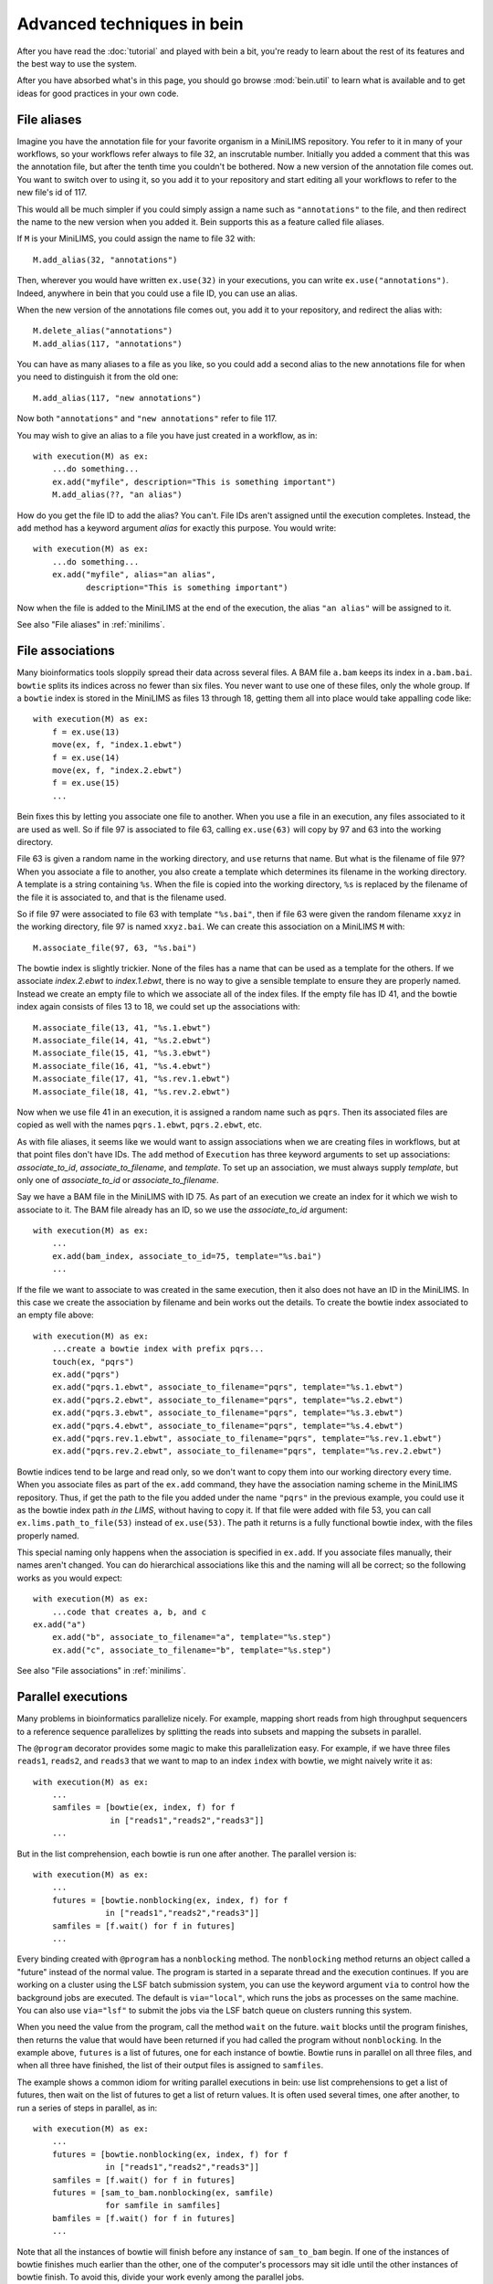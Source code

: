 Advanced techniques in bein
===========================

After you have read the :doc:`tutorial` and played with bein a bit,
you're ready to learn about the rest of its features and the best way
to use the system.

After you have absorbed what's in this page, you should go browse
:mod:`bein.util` to learn what is available and to get ideas for good
practices in your own code.

File aliases
************

Imagine you have the annotation file for your favorite organism in a MiniLIMS repository.  You refer to it in many of your workflows, so your workflows refer always to file 32, an inscrutable number.  Initially you added a comment that this was the annotation file, but after the tenth time you couldn't be bothered.  Now a new version of the annotation file comes out.  You want to switch over to using it, so you add it to your repository and start editing all your workflows to refer to the new file's id of 117.

This would all be much simpler if you could simply assign a name such as ``"annotations"`` to the file, and then redirect the name to the new version when you added it.  Bein supports this as a feature called file aliases.

If ``M`` is your MiniLIMS, you could assign the name to file 32 with::

    M.add_alias(32, "annotations")

Then, wherever you would have written ``ex.use(32)`` in your executions, you can write ``ex.use("annotations")``.  Indeed, anywhere in bein that you could use a file ID, you can use an alias.

When the new version of the annotations file comes out, you add it to your repository, and redirect the alias with::

    M.delete_alias("annotations")
    M.add_alias(117, "annotations")

You can have as many aliases to a file as you like, so you could add a second alias to the new annotations file for when you need to distinguish it from the old one::

    M.add_alias(117, "new annotations")

Now both ``"annotations"`` and ``"new annotations"`` refer to file 117.

You may wish to give an alias to a file you have just created in a workflow, as in::

    with execution(M) as ex:
        ...do something...
        ex.add("myfile", description="This is something important")
        M.add_alias(??, "an alias")

How do you get the file ID to add the alias?  You can't.  File IDs aren't assigned until the execution completes.  Instead, the ``add`` method has a keyword argument *alias* for exactly this purpose.  You would write::

    with execution(M) as ex:
        ...do something...
        ex.add("myfile", alias="an alias",
               description="This is something important")

Now when the file is added to the MiniLIMS at the end of the execution, the alias ``"an alias"`` will be assigned to it.

See also "File aliases" in :ref:`minilims`.

File associations
*****************

Many bioinformatics tools sloppily spread their data across several files.  A BAM file ``a.bam`` keeps its index in ``a.bam.bai``.  ``bowtie`` splits its indices across no fewer than six files.  You never want to use one of these files, only the whole group.  If a ``bowtie`` index is stored in the MiniLIMS as files 13 through 18, getting them all into place would take appalling code like::

    with execution(M) as ex:
        f = ex.use(13)
        move(ex, f, "index.1.ebwt")
        f = ex.use(14)
        move(ex, f, "index.2.ebwt")
        f = ex.use(15)
        ...

Bein fixes this by letting you associate one file to another.  When you use a file in an execution, any files associated to it are used as well.  So if file 97 is associated to file 63, calling ``ex.use(63)`` will copy by 97 and 63 into the working directory.

File 63 is given a random name in the working directory, and ``use`` returns that name.  But what is the filename of file 97?  When you associate a file to another, you also create a template which determines its filename in the working directory.  A template is a string containing ``%s``.  When the file is copied into the working directory, ``%s`` is replaced by the filename of the file it is associated to, and that is the filename used.

So if file 97 were associated to file 63 with template ``"%s.bai"``, then if file 63 were given the random filename ``xxyz`` in the working directory, file 97 is named ``xxyz.bai``.  We can create this association on a MiniLIMS ``M`` with::

    M.associate_file(97, 63, "%s.bai")

The bowtie index is slightly trickier.  None of the files has a name that can be used as a template for the others.  If we associate `index.2.ebwt` to `index.1.ebwt`, there is no way to give a sensible template to ensure they are properly named.  Instead we create an empty file to which we associate all of the index files.  If the empty file has ID 41, and the bowtie index again consists of files 13 to 18, we could set up the associations with::

    M.associate_file(13, 41, "%s.1.ebwt")
    M.associate_file(14, 41, "%s.2.ebwt")
    M.associate_file(15, 41, "%s.3.ebwt")
    M.associate_file(16, 41, "%s.4.ebwt")
    M.associate_file(17, 41, "%s.rev.1.ebwt")
    M.associate_file(18, 41, "%s.rev.2.ebwt")

Now when we use file 41 in an execution, it is assigned a random name such as ``pqrs``.  Then its associated files are copied as well with the names ``pqrs.1.ebwt``, ``pqrs.2.ebwt``, etc.

As with file aliases, it seems like we would want to assign associations when we are creating files in workflows, but at that point files don't have IDs.  The ``add`` method of ``Execution`` has three keyword arguments to set up associations: *associate_to_id*, *associate_to_filename*, and *template*.  To set up an association, we must always supply *template*, but only one of *associate_to_id* or *associate_to_filename*.

Say we have a BAM file in the MiniLIMS with ID 75.  As part of an execution we create an index for it which we wish to associate to it.  The BAM file already has an ID, so we use the *associate_to_id* argument::

    with execution(M) as ex:
        ...
        ex.add(bam_index, associate_to_id=75, template="%s.bai")
        ...

If the file we want to associate to was created in the same execution, then it also does not have an ID in the MiniLIMS.  In this case we create the association by filename and bein works out the details.  To create the bowtie index associated to an empty file above::

    with execution(M) as ex:
        ...create a bowtie index with prefix pqrs...
        touch(ex, "pqrs")
        ex.add("pqrs")
        ex.add("pqrs.1.ebwt", associate_to_filename="pqrs", template="%s.1.ebwt")
        ex.add("pqrs.2.ebwt", associate_to_filename="pqrs", template="%s.2.ebwt")
        ex.add("pqrs.3.ebwt", associate_to_filename="pqrs", template="%s.3.ebwt")
        ex.add("pqrs.4.ebwt", associate_to_filename="pqrs", template="%s.4.ebwt")
        ex.add("pqrs.rev.1.ebwt", associate_to_filename="pqrs", template="%s.rev.1.ebwt")
        ex.add("pqrs.rev.2.ebwt", associate_to_filename="pqrs", template="%s.rev.2.ebwt")

Bowtie indices tend to be large and read only, so we don't want to copy them into our working directory every time.  When you associate files as part of the ``ex.add`` command, they have the association naming scheme in the MiniLIMS repository.  Thus, if get the path to the file you added under the name ``"pqrs"`` in the previous example, you could use it as the bowtie index path *in the LIMS*, without having to copy it.  If that file were added with file 53, you can call ``ex.lims.path_to_file(53)`` instead of ``ex.use(53)``.  The path it returns is a fully functional bowtie index, with the files properly named.

This special naming only happens when the association is specified in ``ex.add``.  If you associate files manually, their names aren't changed.  You can do hierarchical associations like this and the naming will all be correct; so the following works as you would expect::

    with execution(M) as ex:
        ...code that creates a, b, and c
    ex.add("a")
        ex.add("b", associate_to_filename="a", template="%s.step")
        ex.add("c", associate_to_filename="b", template="%s.step")

See also "File associations" in :ref:`minilims`.

Parallel executions
*******************

Many problems in bioinformatics parallelize nicely.  For example, mapping short reads from high throughput sequencers to a reference sequence parallelizes by splitting the reads into subsets and mapping the subsets in parallel.

The ``@program`` decorator provides some magic to make this parallelization easy.  For example, if we have three files ``reads1``, ``reads2``, and ``reads3`` that we want to map to an index ``index`` with bowtie, we might naively write it as::

    with execution(M) as ex:
        ...
        samfiles = [bowtie(ex, index, f) for f
                    in ["reads1","reads2","reads3"]]
        ...

But in the list comprehension, each bowtie is run one after another.  The parallel version is::

    with execution(M) as ex:
        ...
        futures = [bowtie.nonblocking(ex, index, f) for f
                   in ["reads1","reads2","reads3"]]
        samfiles = [f.wait() for f in futures]
        ...

Every binding created with ``@program`` has a ``nonblocking`` method.  The ``nonblocking`` method returns an object called a "future" instead of the normal value.  The program is started in a separate thread and the execution continues.  If you are working on a cluster using the LSF batch submission system, you can use the keyword argument ``via`` to control how the background jobs are executed.  The default is ``via="local"``, which runs the jobs as processes on the same machine.  You can also use ``via="lsf"`` to submit the jobs via the LSF batch queue on clusters running this system.

When you need the value from the program, call the method ``wait`` on the future.  ``wait`` blocks until the program finishes, then returns the value that would have been returned if you had called the program without ``nonblocking``.  In the example above, ``futures`` is a list of futures, one for each instance of bowtie.  Bowtie runs in parallel on all three files, and when all three have finished, the list of their output files is assigned to ``samfiles``.

The example shows a common idiom for writing parallel executions in bein: use list comprehensions to get a list of futures, then wait on the list of futures to get a list of return values.  It is often used several times, one after another, to run a series of steps in parallel, as in::

    with execution(M) as ex:
        ...
        futures = [bowtie.nonblocking(ex, index, f) for f
                   in ["reads1","reads2","reads3"]]
        samfiles = [f.wait() for f in futures]
        futures = [sam_to_bam.nonblocking(ex, samfile)
                   for samfile in samfiles]
        bamfiles = [f.wait() for f in futures]
        ...

Note that all the instances of bowtie will finish before any instance of ``sam_to_bam`` begin.  If one of the instances of bowtie finishes much earlier than the other, one of the computer's processors may sit idle until the other instances of bowtie finish.  To avoid this, divide your work evenly among the parallel jobs.

The ``nonblocking`` method only exists on objects created with the ``@program`` decorator.  This includes some, but not all, of the functions in :mod:`bein.util`.  Check the source code for a function to see if you can call it in parallel.

Capturing ``stdout`` and ``stderr``
***********************************

Some programs, such as ``cat``, do not let you specify where to write their output.  They always write to ``stdout``.  In order to capture this, Bein lets you redirect ``stdout`` to a file with the ``stdout`` keyword argument.  If you have a program ``p`` and you want it to write its ``stdout`` to a file named ``boris``, you would write::

    with execution(M) as ex:
        p(ex, arg, ..., stdout="boris")

Every method of a binding created with ``@program`` accepts these arguments, so you could just as easily have called ``p.nonblocking``.

Everywhere you could use ``stdout``, you can also use the keyword argument ``stderr`` to redirect that stream to a file.

When binding a program that must have its ``stdout`` redirected, it is best to write a wrapper around it so that it feels like other, normal program bindings.  For example, for ``cat`` (which is not actually in the library because it's useless inside Bein) we would write::

    @program
    def _cat(input_file):
        return {'arguments': ['cat',input_file],
                'return_value': None}

    def cat(ex, input_file, filename=None):
        if filename == None:
            filename = unique_filename_in()
        _cat(ex, input_file, stdout=filename)
        return filename

Unfortunately, you have to add your own ``nonblocking`` binding by hand, as in::

    def _cat_nonblocking(ex, input_file, filename=None):
        if filename == None:
            filename = unique_filename_in()
        f = _cat.nonblocking(ex, input_file, stdout=filename)
        class Future(object):
            def __init__(self, f):
                self.future = f
            def wait(self):
                self.future.wait()
                return filename
        return Future(f)

    cat.nonblocking = _cat_nonblocking

You may also want to use these keyword arguments if you expect enormous amounts of data on ``stdout`` or ``stderr``, more than can be reasonably bassed back in a ``ProgramOutput`` object.

The ``@task`` decorator
***********************

If there is an error in in the middle of an execution that takes many hours to run, you lose all the work up to that point.  It is better to break such long workflows into several pieces.  Doing this with the techniques described so far is a nuisance, since you have to manually find the files one execution added to the MiniLIMS and feed them into the next.

Bein provides a decorator called ``@task`` to simplify such segmented workflows.  Instead of writing a single execution, you write a series of functions, each representing a stage of the workflow, and annotate each of them with ``@task``.  The decorator wraps the function so that when you call it, it is automatically wrapped in an execution and returns a dictionary giving the return value of the function, all files added to the MiniLIMS by the function, and the execution ID under which the function ran.

For example, say we have an execution which takes a long time to run::

    with execution(M) as ex:
        # First logical stage of the execution
    ...

    # Second logical stage of the execution
    ...

We divide it into two functions, ``first_part`` and ``second_part``::

    @task
    def first_part(ex, ...)
        # First logical stage of the execution
        ...
    return ...

    @task
    def second_part(ex, ...)
        ex.use(...) # Use any results from first_part that we need
    # Second logical stage of the execution
    ...

Then we would call them in sequence::

    M = MiniLIMS(...)
    a = first_part(M, ...)
    b = second_part(M, ...)

Note that we wrote ``ex`` for execution when defining the tasks, but we pass a MiniLIMS when we call them.  This is a change made by the ``@task`` decorator.  The return value of ``first_part`` is not just the value returned by the function.  Instead, it is a dictionary containing ``first_part``'s return value, a dictionary of all the files added by ``first_part``, and the execution ID under which it ran.  If ``first_part`` return a value 12, added two files which were given the IDs and descriptions of 3 and "Boris" and 6 and "Hilda", respectively, and ran as execution 36, then ``a`` would have the value::

    {'value': 12,
     'files': {"Boris": 3, "Hilda": 6},
     'execution': 36}

You would pass any necessary pieces of this to ``second_part``.  Now when you run the whole sequence, each stage is run as a logical unit.  You can restart from a later point if something fails.

Writing robust program bindings
*******************************

The tutorial's section on :ref:`program-binding` covers all the mechanics of writing a program binding.  This section is largely advice on how to write a good program binding.

**Avoid unnecessary generality.**
    If a change in command line arguments will produce vastly different behavior from the program you're binding, just choose one set of arguments that do what you want at the moment and bind that.  If you need the other arguments, and if they behavior is really that different, write another program binding for them when you need them.

**Parse the whole output.**
    At the moment you may only need two numbers of the twenty that this program calculates on your file, but chances are in a week's time you'll need another couple, and a few more after that.  Go ahead and parse the whole thing now.  When you have a lot of values to return, organize them into a dictionary.

**Eschew abbreviations.**
    Program bindings aren't meant for interactive shell use, so there is no reason not to make them easy to read.  Use 'copy' instead of 'cp,' 'antibody' instead of 'ab,' etc.

**Parse in paranoia.**
    ``wc`` formats its output slightly differently on different platforms.  Some programs might have additional headers on some systems.  Some batch processing systems also add headers to the output of a program.  Parse the output knowing that these things happen.  For instance, to parse the output of ``wc -l``, the naive function would be::

        def parse_output(p):
            m = re.search(r'(\d+)', ''.join(p.stdout))
            return int(m.groups()[0])

    This returns the first integer in the output, not necessarily anything of interest.  The paranoid parser is::

        def parse_output(p):
            m = re.search(r'^\s+(\d+)\s+' + filename + r'\s*$',
                          ''.join(p.stdout))
            return int(m.groups()[-1])

    This time we ensure we really do have the line we want, and in case the LSF output might contain a similarly formatted line, we take the last one in the text.

    On the other hand, your parsing function will never get called unless the program exited with return code 0, so you can assume that it succeeded.  The output you want should be in there somewhere.

**Return a value if you can, a function if you must.**
    If you know the value you will return from a program binding before you run the program, as for the binding to ``touch``, return that value directly.  That is, write::

        @program
        def touch(filename):
            return {'arguments': ['touch',filename],
                    'return_value': filename}

    and not::

        @program
        def touch(filename):
           def parse_output(p):
               return filename
           return {'arguments': ['touch',filename],
                   'return_value': parse_output}

    Not only is it less efficient, it confuses the reader.

**Accept a single argument or a list of arguments where appropriate.**
    If a program can take several input files, such as ``cat``, then
    let the user provide either a single filename or a list of
    filenames.  Similarly, if the program takes one or more integers,
    let the user provide an integer or a list of integers.

    For example, here is a binding of `bowtie`` that can accept one or
    several files of reads to map to a reference::

        @program
        def bowtie(index, reads, args="-Sra"):
            sam_filename = unique_filename_in()
            if isinstance(args, list):
                options = args
            elif isinstance(args, str):
                options = [args]
            else:
                raise ValueError("bowtie's args keyword argument requires a string or a " + \
                                 "list of strings.  Received: " + str(args))
            if isinstance(reads, list):
                reads = ",".join(reads)
            return {'arguments': ['bowtie'] + options + [index, reads,sam_filename],
                    'return_value': sam_filename}

**Use** :func:`~bein.unique_filename_in` **to name output files.**
    If a program will create an output file, use
    :func:`~bein.unique_filename_in` to get a name for it.  Don't hard
    code names.

**Let the program fail if at all possible.**
    Check the arguments passed to your function only enough to
    actually produce a sensible argument list.  Otherwise let the
    external program fail and bein clean up the mess.  You gain no
    safety by carefully checking the arguments beforehand, you may
    impose arbitrary restrictions that do not correspond to the
    underlying program, and it makes program bindings much longer and
    more onerous to read and write.

**Document your binding.**
    If the first thing in your function is a string, Python interprets it as documentation.  Use this!  List the exact command the program is running, the meaning of the arguments, and the return value.

**No magic in program bindings.**
    Don't try to cram all kinds of things into your program binding.  Just run the program and get the information in its basic form out of the results.  Do no more.  Write another function that calls the program binding which does anything more sophisticated.

**Provide sensible defaults to keyword arguments.**
    Many program bindings will have a number of arguments which can be safely omitted in the majority of cases.  For instance, :func:`~bein.util.split_file` accepts an argument *prefix* which lets you set the name of the output files.  In most cases this isn't necessary, so it has a default value of ``None``, which makes the function call :func:`~bein.unique_filename_in` to get a prefix.  Wherever possible, include a sane default.


Combining bindings into larger actions
**************************************

A workflow usually divides into sets of actions, each of which form a logical component of the whole.  Such components tend to be reusable with a little generalization, so it's worth breaking them out into separate functions.  For example, here is simplified code for :func:`~bein.util.parallel_bowtie`, which splits a file into pieces, runs bowtie in parallel on each piece, and reassembles the results::

    def parallel_bowtie(ex, index, reads, n_lines = 1000000,
                        bowtie_args="-Sra"):
        subfiles = split_file(ex, reads, n_lines = n_lines)
        futures = [bowtie.nonblocking(ex, index, sf, args = bowtie_args)
                   for sf in subfiles]
        samfiles = [f.wait() for f in futures]
        futures = [sam_to_bam.nonblocking(ex, sf) for sf in samfiles]
        bamfiles = [f.wait() for f in futures]
        return merge_bamfiles.nonblocking(ex, bamfiles).wait()

There are several points to keep in mind when writing such functions, all of which are illustrated by this example.  Most of them boil down to "don't surprise the user."

* Assume the function with called in a ``with execution(M)...`` block.
* The first argument should always be the execution, to maintain similarity with the program bindings.
* Don't assume any file names from the surrounding execution.  Pass everything you need as arguments to the function.
* Include keyword arguments with sane defaults for any optional arguments to programs you call in the function (such as *n_lines* in ``split_file``).
* Do not delete or rename files in the working directory.
* Return everything a user might need to know from the inside of the function.  If this is more than one thing, organize it in a dictionary.
* Don't add files to the repository or use files from the repository inside the function.  Assume that all the files needed are already in place and their filenames have been passed as arguments.

Custom ``add`` commands
***********************

In `File associations`_ we saw commands to associate index files with BAM files, and to add and associate the complicated indices that ``bowtie`` uses.  Rather than rewriting this code again and again, it is better to write your own functions to add these in a structured way.

The last point in `Combining bindings into larger actions`_ warned against adding or using files from the repository in a function.  Let us add a caveat: unless that function was written specifically to add files in some complicated way.  For example, here is a function that adds a bowtie index (it is a simplified version of :func:`~bein.util.add_bowtie_index`)::

    def add_bowtie_index(execution, files, description="", alias=None):
        index = bowtie_build(execution, files)
        touch(ex, index)
        execution.add(index, description=description, alias=alias)
        execution.add(index + ".1.ebwt", associate_to_filename=index, template='%s.1.ebwt')
        execution.add(index + ".2.ebwt", associate_to_filename=index, template='%s.2.ebwt')
        execution.add(index + ".3.ebwt", associate_to_filename=index, template='%s.3.ebwt')
        execution.add(index + ".4.ebwt", associate_to_filename=index, template='%s.4.ebwt')
        execution.add(index + ".rev.1.ebwt", associate_to_filename=index, template='%s.rev.1.ebwt')
        execution.add(index + ".rev.2.ebwt", associate_to_filename=index, template='%s.rev.2.ebwt')
        return index

Functions that add files should obey several conventions for consistency.

* The function's name should begin with ``add_``.
* The first argument should be an execution.
* There should be one file which all other files added to the repository in the function are associated to.  That is, using that one file in another execution should pull in all files added by this function.  The function should return the filename of this file.
* The function should have keyword arguments *description* (defaulting to ``""``) and *alias* (defaulting to ``None``).  The one file to which all others added by the function are associated should have its description set to *description* and its alias set to *alias*.

``add_bowtie_index`` above obeys all of these.  Here is a simpler function that creates an index for a BAM file, then adds both BAM and index to the repository::

    def add_and_index_bam(ex, bamfile, description="", alias=None):
        sort = sort_bam(ex, bamfile)
        index = index_bam(ex, sort)
        ex.add(sort, description=description, alias=alias)
        ex.add(index, description=description + " (BAM index)",
               associate_to_filename=sort, template='%s.bai')
        return fileid

A file adding function need not add multiple files to be useful.  One of the most useful file adding functions in :mod:`bein.util` is :func:`~bein.util.add_pickle`, which takes any Python value, serializes it to a file, and adds that file to the repository::

    def add_pickle(execution, val, description="", alias=None):
        filename = unique_filename_in()
        with open(filename, 'wb') as f:
            pickle.dump(val, f)
        execution.add(filename, description=description, alias=None)
        return filename

There is another useful idiom for file adding functions.  If you have a series of commands that construct an object, such as a plot, then you can write the file adding function as a context manager to wrap those commands.  For instance, the function :func:`~bein.util.add_figure` in :mod:`bein.util` creates plots with `matplotlib`, as in::

    with execution(M) as ex:
        ...
        with add_figure(ex, 'eps', alias='my histogram') as fig:
            hist(a)
            xlabel('Random things I found')
        ...

This plots a histogram of whatever is in ``a``, and adds it to the repository as an EPS file with the alias ``'my histogram'``.  To write such file adding functions, decorate the function with ``@contextmanager`` (you will need to import is, such as with ``from contextlib import contextmanager``).  The function should do any setup required, then ``yield`` a value representing the object (in the case above, the figure), then add any necessary files and do any cleanup required.  At the ``yield`` statement, the body of the ``with`` statement is run.  Here is the code for ``add_figure``::

    @contextmanager
    def add_figure(ex, figure_type='eps', description="", alias=None):
        f = pylab.figure()
        yield f
        filename = unique_filename_in() + '.' + figure_type
        f.savefig(filename)
        ex.add(filename, description=description, alias=alias)
        return filename

It may seem odd to have *description* and *alias* arguments, but not the arguments to associate a file to another that :meth:`bein.Execution.add` has.  In practice, these turn out not to be very useful for file adding functions, so you feel no qualm about omitting them.

Structuring complicated workflows
*********************************

This guide has given a lot of advice on how to structure individual functions and programs in bein, but what advice can we give on arranging a workflow as a whole?

First, put it in a single module unless it grows truly enormous.  If it reaches that point, you probably have a number of functions that should be cleaned up and contributed to :mod:`bein.util`.  I look forward to receiving them.  Once they are in the library for you to call, your module will shrink back to a usable size.

While developing, keep an ``ipython`` session running in a terminal in the same directory as your module.  As you make changes to the module, run::

    import modulename
    reload(modulename)

to load your changes into ``ipython``.

Inside the module, connect to your MiniLIMS first thing, and leave it as a global variable in the module.  Yes, global variables are bad practice, but you will use this one so universally that it justifies the practice.  All your actual workflows, on the other hand, you should put inside functions.  That way when you load or reload the module, they don't automatically run.  For workflows that take a lot of time, this would be especially annoying.

Begin crudely.  Get the first steps of your workflow working first, and inspect them with ``beinclient``.  Add a piece at a time, making sure it works.  Use :func:`~bein.util.add_pickle` and :func:`~bein.util.add_figure` to store and plot and intermediate computations that will be helpful to you.  However, don't try to do publication quality plots in a workflow.  You will inevitably want to tweak them and the time waiting for the workflow to finish is wasted.  Instead, build them from pickled intermediates.

Once the whole thing is working, then go back and start editing it to make it elegant.  Factor out logical sections of the workflow into functions, and generalize those functions.  Parallelize any places you can.  Look for any repeated additions of structured sets of files to the repository and write a file adding function to handle that case.

Don't make your executions small and atomic.  Executions are a very crude form of isolation, and should usually be made as large as possible, say, one per script.

From here, spend some time with the documentation for bein's modules, and read the source code of bein itself.  Remember, it's short, less than 500 lines not counting blank lines and documentation.  You might also be interested in the :doc:`essay`.
